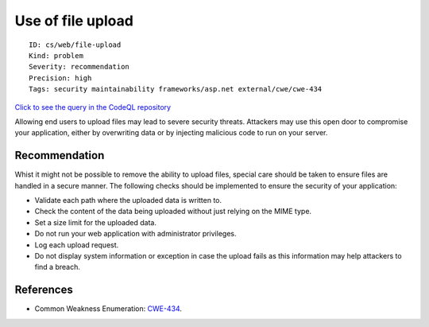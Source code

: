 Use of file upload
==================

::

    ID: cs/web/file-upload
    Kind: problem
    Severity: recommendation
    Precision: high
    Tags: security maintainability frameworks/asp.net external/cwe/cwe-434

`Click to see the query in the CodeQL
repository <https://github.com/github/codeql/tree/main/csharp/ql/src/Input%20Validation/UseOfFileUpload.ql>`__

Allowing end users to upload files may lead to severe security threats.
Attackers may use this open door to compromise your application, either
by overwriting data or by injecting malicious code to run on your
server.

Recommendation
--------------

Whist it might not be possible to remove the ability to upload files,
special care should be taken to ensure files are handled in a secure
manner. The following checks should be implemented to ensure the
security of your application:

-  Validate each path where the uploaded data is written to.
-  Check the content of the data being uploaded without just relying on
   the MIME type.
-  Set a size limit for the uploaded data.
-  Do not run your web application with administrator privileges.
-  Log each upload request.
-  Do not display system information or exception in case the upload
   fails as this information may help attackers to find a breach.

References
----------

-  Common Weakness Enumeration:
   `CWE-434 <https://cwe.mitre.org/data/definitions/434.html>`__.
